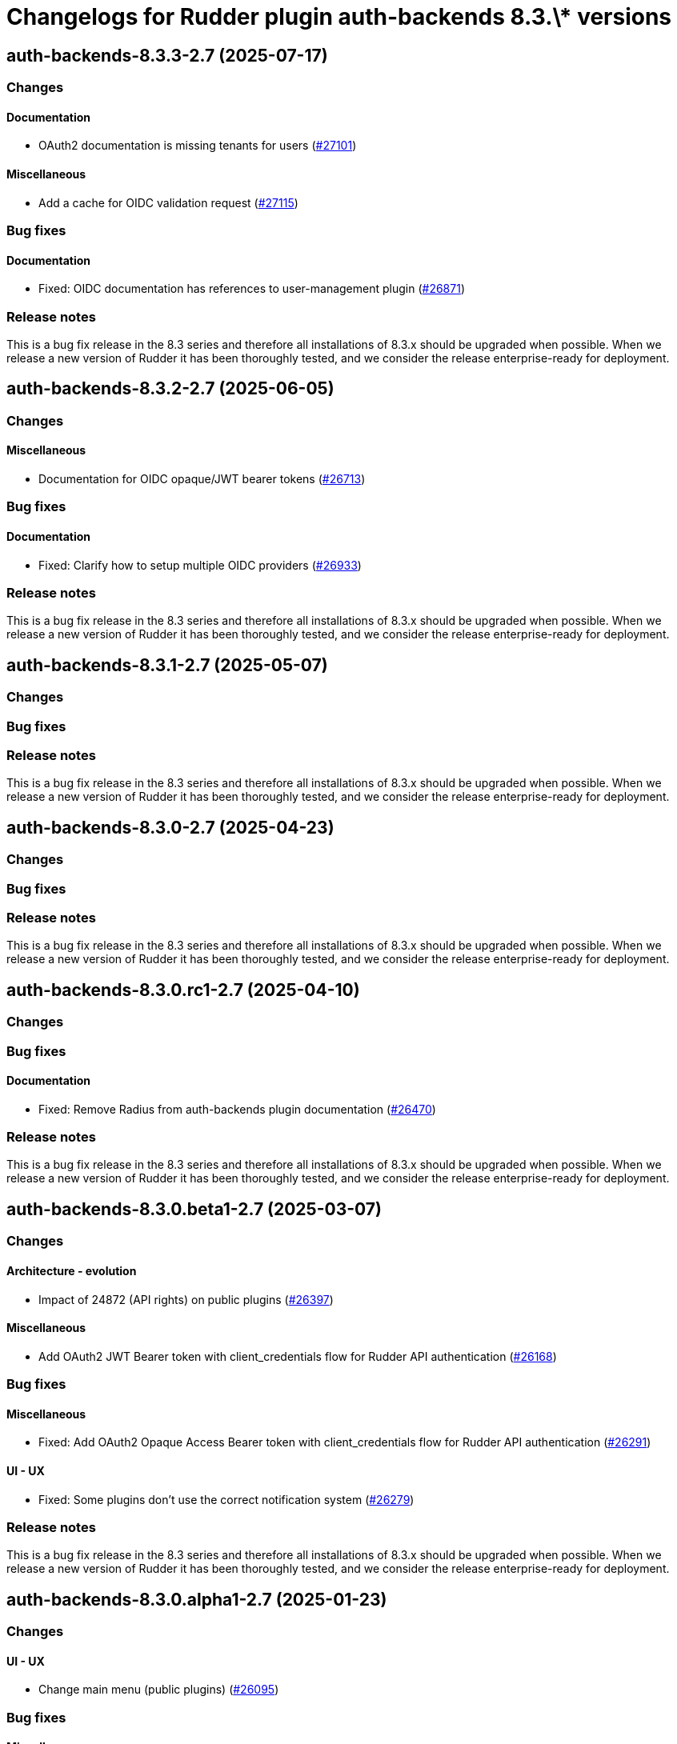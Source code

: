 = Changelogs for Rudder plugin auth-backends 8.3.\* versions

== auth-backends-8.3.3-2.7 (2025-07-17)

=== Changes


==== Documentation

* OAuth2 documentation is missing tenants for users
    (https://issues.rudder.io/issues/27101[#27101])

==== Miscellaneous

* Add a cache for OIDC validation request
    (https://issues.rudder.io/issues/27115[#27115])

=== Bug fixes

==== Documentation

* Fixed: OIDC documentation has references to user-management plugin 
    (https://issues.rudder.io/issues/26871[#26871])

=== Release notes

This is a bug fix release in the 8.3 series and therefore all installations of 8.3.x should be upgraded when possible. When we release a new version of Rudder it has been thoroughly tested, and we consider the release enterprise-ready for deployment.

== auth-backends-8.3.2-2.7 (2025-06-05)

=== Changes


==== Miscellaneous

* Documentation for OIDC opaque/JWT bearer tokens 
    (https://issues.rudder.io/issues/26713[#26713])

=== Bug fixes

==== Documentation

* Fixed: Clarify how to setup multiple OIDC providers
    (https://issues.rudder.io/issues/26933[#26933])

=== Release notes

This is a bug fix release in the 8.3 series and therefore all installations of 8.3.x should be upgraded when possible. When we release a new version of Rudder it has been thoroughly tested, and we consider the release enterprise-ready for deployment.

== auth-backends-8.3.1-2.7 (2025-05-07)

=== Changes


=== Bug fixes

=== Release notes

This is a bug fix release in the 8.3 series and therefore all installations of 8.3.x should be upgraded when possible. When we release a new version of Rudder it has been thoroughly tested, and we consider the release enterprise-ready for deployment.

== auth-backends-8.3.0-2.7 (2025-04-23)

=== Changes


=== Bug fixes

=== Release notes

This is a bug fix release in the 8.3 series and therefore all installations of 8.3.x should be upgraded when possible. When we release a new version of Rudder it has been thoroughly tested, and we consider the release enterprise-ready for deployment.

== auth-backends-8.3.0.rc1-2.7 (2025-04-10)

=== Changes


=== Bug fixes

==== Documentation

* Fixed: Remove Radius from auth-backends plugin documentation
    (https://issues.rudder.io/issues/26470[#26470])

=== Release notes

This is a bug fix release in the 8.3 series and therefore all installations of 8.3.x should be upgraded when possible. When we release a new version of Rudder it has been thoroughly tested, and we consider the release enterprise-ready for deployment.

== auth-backends-8.3.0.beta1-2.7 (2025-03-07)

=== Changes


==== Architecture - evolution

* Impact of 24872 (API rights) on public plugins
    (https://issues.rudder.io/issues/26397[#26397])

==== Miscellaneous

* Add OAuth2 JWT Bearer token with client_credentials flow for Rudder API authentication
    (https://issues.rudder.io/issues/26168[#26168])

=== Bug fixes

==== Miscellaneous

* Fixed:  Add OAuth2 Opaque Access Bearer token with client_credentials flow for Rudder API authentication
    (https://issues.rudder.io/issues/26291[#26291])

==== UI - UX

* Fixed: Some plugins don't use the correct notification system
    (https://issues.rudder.io/issues/26279[#26279])

=== Release notes

This is a bug fix release in the 8.3 series and therefore all installations of 8.3.x should be upgraded when possible. When we release a new version of Rudder it has been thoroughly tested, and we consider the release enterprise-ready for deployment.

== auth-backends-8.3.0.alpha1-2.7 (2025-01-23)

=== Changes


==== UI - UX

* Change main menu (public plugins)
    (https://issues.rudder.io/issues/26095[#26095])

=== Bug fixes

==== Miscellaneous

* Fixed: When we use LDAP authentication backend, the error is confusing if the user doesn't exist in Rudder
    (https://issues.rudder.io/issues/26063[#26063])
* Fixed: Update scala plugin dependencies
    (https://issues.rudder.io/issues/25769[#25769])

=== Release notes

This is a bug fix release in the 8.3 series and therefore all installations of 8.3.x should be upgraded when possible. When we release a new version of Rudder it has been thoroughly tested, and we consider the release enterprise-ready for deployment.

